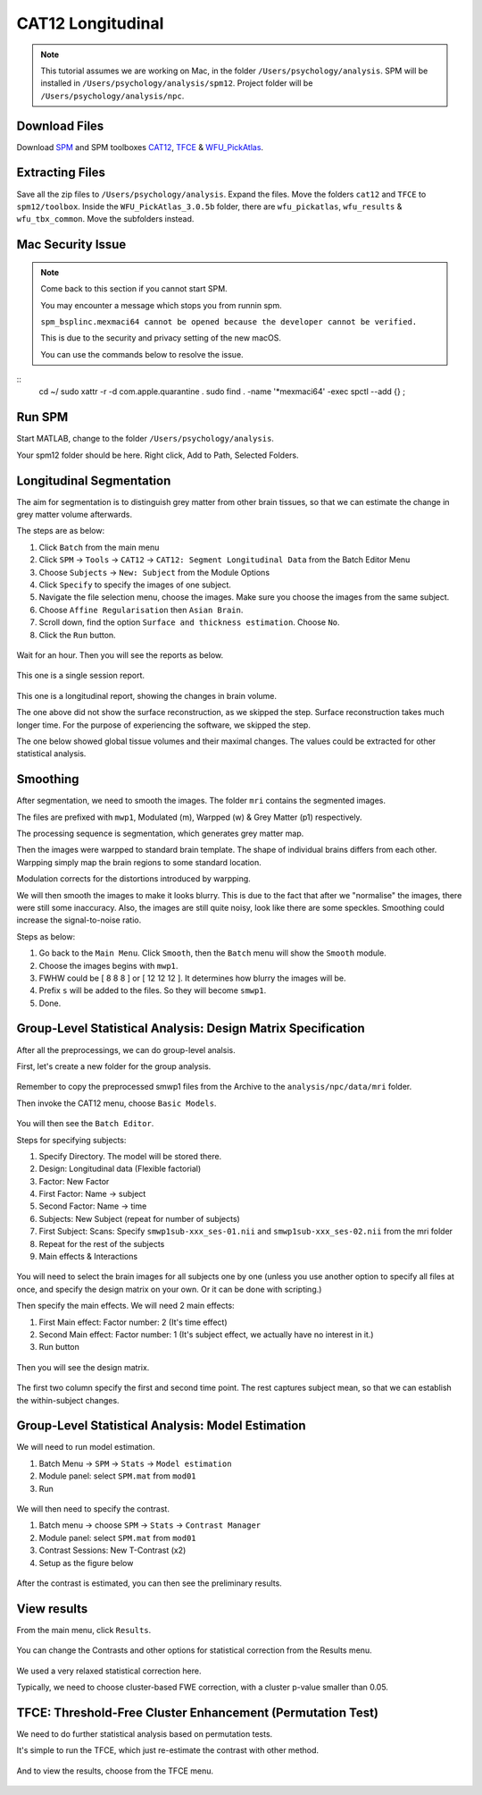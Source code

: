 CAT12 Longitudinal
##################

.. note::
    This tutorial assumes we are working on Mac, in the folder ``/Users/psychology/analysis``.
    SPM will be installed in ``/Users/psychology/analysis/spm12``.
    Project folder will be ``/Users/psychology/analysis/npc``.

Download Files
**************

Download `SPM <https://www.fil.ion.ucl.ac.uk/spm/download/restricted/eldorado/spm12.zip>`__ and SPM toolboxes `CAT12 <http://www.neuro.uni-jena.de/cat12/cat12_latest.zip>`__, `TFCE <http://www.neuro.uni-jena.de/tfce/tfce_latest.zip>`__ & `WFU_PickAtlas <https://www.nitrc.org/frs/download.php/10865/WFU_PickAtlas_3.tar.gz>`__. 

Extracting Files
****************

Save all the zip files to ``/Users/psychology/analysis``. Expand the files. Move the folders ``cat12`` and ``TFCE`` to ``spm12/toolbox``. Inside the ``WFU_PickAtlas_3.0.5b`` folder, there are ``wfu_pickatlas``, ``wfu_results`` & ``wfu_tbx_common``. Move the subfolders instead.

.. figure:: 01_Install.gif

Mac Security Issue
******************

.. note::
    Come back to this section if you cannot start SPM.

    You may encounter a message which stops you from runnin spm.

    ``spm_bsplinc.mexmaci64 cannot be opened because the developer cannot be verified.``
    
    This is due to the security and privacy setting of the new macOS.
    
    You can use the commands below to resolve the issue.

:: 
    cd ~/
    sudo xattr -r -d com.apple.quarantine .
    sudo find . -name '*mexmaci64' -exec spctl --add {} \;

.. figure:: 02_security.png

Run SPM
*******

Start MATLAB, change to the folder ``/Users/psychology/analysis``.

Your spm12 folder should be here. Right click, Add to Path, Selected Folders.

.. figure:: 03_addpath.png

Longitudinal Segmentation
*************************

The aim for segmentation is to distinguish grey matter from other brain tissues, so that we can estimate the change in grey matter volume afterwards.

The steps are as below:

#. Click ``Batch`` from the main menu
#. Click ``SPM`` -> ``Tools`` -> ``CAT12`` -> ``CAT12: Segment Longitudinal Data`` from the Batch Editor Menu
#. Choose ``Subjects`` -> ``New: Subject`` from the Module Options
#. Click ``Specify`` to specify the images of one subject.
#. Navigate the file selection menu, choose the images. Make sure you choose the images from the same subject.
#. Choose ``Affine Regularisation`` then ``Asian Brain``.
#. Scroll down, find the option ``Surface and thickness estimation``. Choose ``No``.
#. Click the ``Run`` button. 

.. figure:: 05_segment.gif

Wait for an hour. Then you will see the reports as below.

.. figure:: 06_report_session.jpg

This one is a single session report. 

.. figure:: 07_report_long.jpg

This one is a longitudinal report, showing the changes in brain volume.

The one above did not show the surface reconstruction, as we skipped the step. Surface reconstruction takes much longer time. For the purpose of experiencing the software, we skipped the step.
 
The one below showed global tissue volumes and their maximal changes. The values could be extracted for other statistical analysis.

Smoothing
*********

After segmentation, we need to smooth the images. The folder ``mri`` contains the segmented images.

The files are prefixed with ``mwp1``, Modulated (m), Warpped (w) & Grey Matter (p1) respectively.

The processing sequence is segmentation, which generates grey matter map.

Then the images were warpped to standard brain template. The shape of individual brains differs from each other. Warpping simply map the brain regions to some standard location.

Modulation corrects for the distortions introduced by warpping.

We will then smooth the images to make it looks blurry. This is due to the fact that after we "normalise" the images, there were still some inaccuracy. Also, the images are still quite noisy, look like there are some speckles. Smoothing could increase the signal-to-noise ratio.

Steps as below:

#. Go back to the ``Main Menu``. Click ``Smooth``, then the ``Batch`` menu will show the ``Smooth`` module. 
#. Choose the images begins with ``mwp1``. 
#. FWHW could be [ 8 8 8 ] or [ 12 12 12 ]. It determines how blurry the images will be.
#. Prefix ``s`` will be added to the files. So they will become ``smwp1``.
#. Done.

Group-Level Statistical Analysis: Design Matrix Specification
*************************************************************

After all the preprocessings, we can do group-level analsis.

First, let's create a new folder for the group analysis.

.. figure:: 09_group_folder.gif

Remember to copy the preprocessed smwp1 files from the Archive to the ``analysis/npc/data/mri`` folder.

Then invoke the CAT12 menu, choose ``Basic Models``.

.. figure:: 10_model.gif

You will then see the ``Batch Editor``.

Steps for specifying subjects:

#. Specify Directory. The model will be stored there.
#. Design: Longitudinal data (Flexible factorial)
#. Factor: New Factor
#. First Factor: Name -> subject
#. Second Factor: Name -> time
#. Subjects: New Subject (repeat for number of subjects)
#. First Subject: Scans: Specify ``smwp1sub-xxx_ses-01.nii`` and ``smwp1sub-xxx_ses-02.nii`` from the mri folder
#. Repeat for the rest of the subjects
#. Main effects & Interactions

.. figure:: 11_modelsetup.gif

You will need to select the brain images for all subjects one by one (unless you use another option to specify all files at once, and specify the design matrix on your own. Or it can be done with scripting.)

Then specify the main effects. We will need 2 main effects:

#. First Main effect: Factor number: 2 (It's time effect)
#. Second Main effect: Factor number: 1 (It's subject effect, we actually have no interest in it.)
#. Run button  

.. figure:: 12_modelsetup2.gif

Then you will see the design matrix.

.. figure:: 13_designmatrix.png

The first two column specify the first and second time point. The rest captures subject mean, so that we can establish the within-subject changes.

Group-Level Statistical Analysis: Model Estimation
**************************************************

We will need to run model estimation. 

#. Batch Menu -> ``SPM`` -> ``Stats`` -> ``Model estimation``
#. Module panel: select ``SPM.mat`` from ``mod01``
#. Run

.. figure:: 14_estimate.png

We will then need to specify the contrast.

#. Batch menu -> choose ``SPM`` -> ``Stats`` -> ``Contrast Manager``
#. Module panel: select ``SPM.mat`` from ``mod01``
#. Contrast Sessions: New T-Contrast (x2)
#. Setup as the figure below

.. figure:: 15_contrast.png

After the contrast is estimated, you can then see the preliminary results.

View results
************

From the main menu, click ``Results``. 

.. figure:: 16_results.gif

You can change the Contrasts and other options for statistical correction from the Results menu.

.. figure:: 17_ResultsOptions.png

We used a very relaxed statistical correction here.

Typically, we need to choose cluster-based FWE correction, with a cluster p-value smaller than 0.05. 

TFCE: Threshold-Free Cluster Enhancement (Permutation Test)
***********************************************************

We need to do further statistical analysis based on permutation tests.

It's simple to run the TFCE, which just re-estimate the contrast with other method.

.. figure:: 18_TFCE_estimate.gif

And to view the results, choose from the TFCE menu.

.. figure:: 19_TFCE_results.gif

